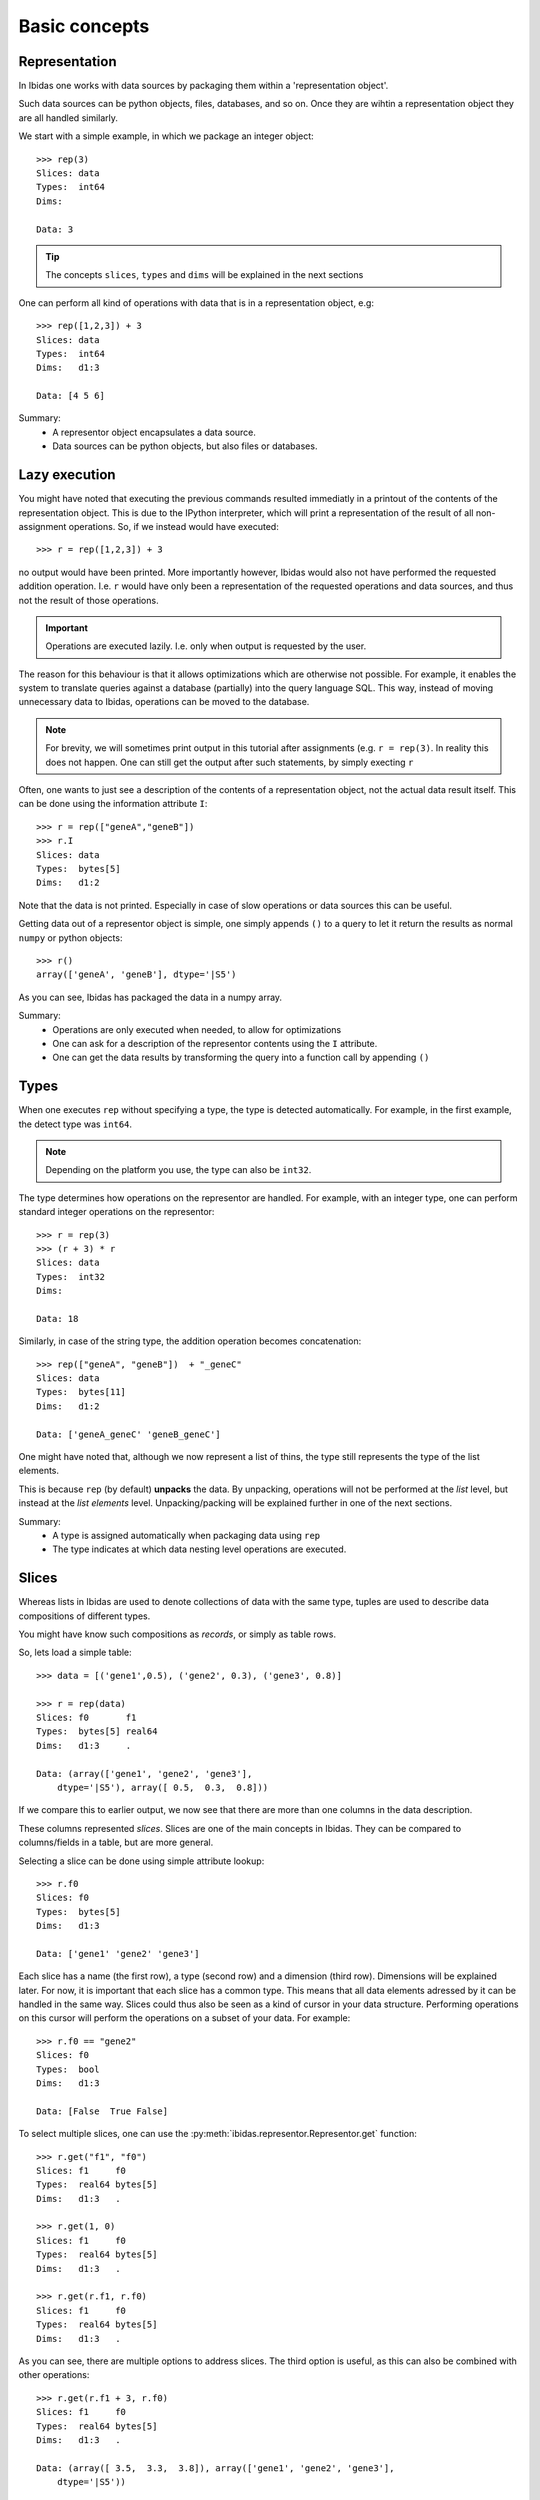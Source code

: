 Basic concepts
==============

Representation
--------------

In Ibidas one works with data sources by packaging them within a 'representation object'.

Such data sources can be python objects, files, databases, and so on. 
Once they are wihtin a representation object they are all handled similarly.

We start with a simple example, in which we package an integer object::

    >>> rep(3)
    Slices: data  
    Types:  int64
    Dims:         
    
    Data: 3

.. tip::
    The concepts ``slices``, ``types`` and ``dims`` will be explained in the next sections


One can perform all kind of operations with data that is in a representation object, e.g::

    >>> rep([1,2,3]) + 3
    Slices: data  
    Types:  int64 
    Dims:   d1:3  

    Data: [4 5 6]

Summary:
    * A representor object encapsulates a data source. 

    * Data sources can be python objects, but also files or databases.

Lazy execution
--------------

You might have noted that executing the previous commands resulted immediatly in a printout 
of the contents of the representation object. This is due to the IPython interpreter, 
which will print a representation of the result of all non-assignment operations. 
So, if we instead would have executed::
    
    >>> r = rep([1,2,3]) + 3

no output would have been printed. More importantly however, Ibidas would also not have performed the
requested addition operation. I.e. ``r`` would have only been a representation of the requested operations 
and data sources, and thus not the result of those operations.

.. important::
    Operations are executed lazily. I.e. only when output is requested by the user.

The reason for this behaviour is that it allows optimizations which are otherwise not possible. For example, it 
enables the system to translate queries against a database (partially) into the query language SQL. This way, 
instead of moving unnecessary data to Ibidas, operations can be moved to the database.

.. note::
   For brevity, we will sometimes print output in this tutorial after assignments (e.g. ``r = rep(3)``.
   In reality this does not happen. One can still get the output after such statements, by simply execting ``r``

Often, one wants to just see a description of the contents of a representation object, not the actual data result itself.
This can be done using the information attribute ``I``::

    >>> r = rep(["geneA","geneB"])
    >>> r.I
    Slices: data     
    Types:  bytes[5] 
    Dims:   d1:2 

Note that the data is not printed. Especially in case of slow operations or data sources this can be useful.


Getting data out of a representor object is simple, one simply appends ``()`` to a query to let it return the 
results as normal ``numpy`` or python objects::

    >>> r()
    array(['geneA', 'geneB'], dtype='|S5')

As you can see, Ibidas has packaged the data in a numpy array. 

Summary:
    * Operations are only executed when needed, to allow for optimizations

    * One can ask for a description of the representor contents using the ``I`` attribute.

    * One can get the data results by transforming the query into a function call by appending ``()``

Types
-----
When one executes ``rep`` without specifying a type, the type is detected automatically.
For example, in the first example, the detect type was ``int64``. 

.. note::
    Depending on the platform you use, the type can also be ``int32``.

The type determines how operations on the representor are handled.
For example, with an integer type, one can perform standard integer operations on the representor::
    
    >>> r = rep(3)
    >>> (r + 3) * r
    Slices: data 
    Types:  int32 
    Dims:         

    Data: 18

Similarly, in case of the string type, the addition operation becomes concatenation::

    >>> rep(["geneA", "geneB"])  + "_geneC"
    Slices: data      
    Types:  bytes[11] 
    Dims:   d1:2      

    Data: ['geneA_geneC' 'geneB_geneC']

One might have noted that, although we now represent a list of thins, the type still represents the
type of the list elements. 

This is because ``rep`` (by default) **unpacks** the data. By unpacking, operations
will not be performed at the *list* level, but instead at the *list elements* level. Unpacking/packing will be explained
further in one of the next sections.

Summary:
    * A type is assigned automatically when packaging data using ``rep``

    * The type indicates at which data nesting level operations are executed. 


Slices
------

Whereas lists in Ibidas are used to denote collections of data with the same type,
tuples are used to describe data compositions of different types. 

You might have know such compositions as *records*, or simply as table rows.

So, lets load a simple table::
    
    >>> data = [('gene1',0.5), ('gene2', 0.3), ('gene3', 0.8)]
    
    >>> r = rep(data)
    Slices: f0       f1     
    Types:  bytes[5] real64 
    Dims:   d1:3     .      

    Data: (array(['gene1', 'gene2', 'gene3'], 
        dtype='|S5'), array([ 0.5,  0.3,  0.8]))


If we compare this to earlier output, we now see that there are more than one columns in the data description.

These columns represented *slices*. Slices are one of the main concepts in Ibidas. They can be compared to columns/fields in a table, but are more general.

Selecting a slice can be done using simple attribute lookup::

    >>> r.f0
    Slices: f0       
    Types:  bytes[5] 
    Dims:   d1:3     

    Data: ['gene1' 'gene2' 'gene3']


Each slice has a name (the first row), a type (second row) and a dimension (third row). Dimensions will be explained later. For now, it is important that each
slice has a common type. This means that all data elements adressed by it can be handled in the same way. Slices could thus also be seen as a kind of cursor in your data structure.
Performing operations on this cursor will perform the operations on a subset of your data. For example::

    >>> r.f0 == "gene2"
    Slices: f0
    Types:  bool
    Dims:   d1:3

    Data: [False  True False]

To select multiple slices, one can use the :py:meth:`ibidas.representor.Representor.get` function::

    >>> r.get("f1", "f0")
    Slices: f1     f0       
    Types:  real64 bytes[5] 
    Dims:   d1:3   . 

    >>> r.get(1, 0)
    Slices: f1     f0       
    Types:  real64 bytes[5] 
    Dims:   d1:3   . 

    >>> r.get(r.f1, r.f0)
    Slices: f1     f0       
    Types:  real64 bytes[5] 
    Dims:   d1:3   . 

As you can see, there are multiple options to address slices.  The third option is useful, as this can also be combined with other operations::

    >>> r.get(r.f1 + 3, r.f0)
    Slices: f1     f0       
    Types:  real64 bytes[5] 
    Dims:   d1:3   .        

    Data: (array([ 3.5,  3.3,  3.8]), array(['gene1', 'gene2', 'gene3'], 
        dtype='|S5'))

One can also use this function to combine slices, e.g::

    >>> r.get(r.f0, rep("cancer_genes"))
    Slices: f0       data
    Types:  bytes[5] bytes[12]
    Dims:   d1:3

    Data: (array(['gene1', 'gene2', 'gene3'],
        dtype='|S5'), 'cancer_genes')


When loading data from databases or files, often slice names are assigned as given in the data source. In case of loading from Python data,
slice names are however autoassigned, and thus not very informative. To rename slices, one can use the :py:meth:`ibidas.representor.Representor.rename` function::

    >>> r.rename("genes","scores")
    Slices: genes    scores 
    
    >>> r.rename(f1="scores")
    Slices: f0    scores 

As this functionality is used often, a shorter version is available::

    >>> r/("genes","scores")
    Slices: genes    scores 
    
    >>> r/{f1:"scores"}
    Slices: f0    scores 
    
    >>> r.get(r.f0/"genes", 
              rep("cancer_genes")/"listname")
    Slices: genes       listname

Summary:
    * Slices can be compared to columns/fields in a table, or to data cursors which indicate on which data elements operations will be applied. 

    * A representor object is a collection of slices

    * Attribute lookup can be used to select a single slice.

    * More advanced selection can be performed using the ``get`` function, allowing multiple slice selection, slice modifications and slice combination. 


Dimensions
----------
Up to now, our data model was very similar to ones used in other software. *Dimensions* allow Ibidas to handle more complex data structures. 

Lets replace the first field of the table with a nested, variable length list::
    >>> data = [([1,2],0.5), ([3,4,5], 0.3), ([6,7,8,9], 0.8)]
    
    >>> r = rep(data)
    Slices: f0        f1     
    Types:  int32     real64 
    Dims:   d1:3<d2:~ .      

    Data: (array([[1 2], [3 4 5], [6 7 8 9]], dtype=object), array([ 0.5,  0.3,  0.8]))

Compare this to dims in the previous sections. Dimensions indicate which nesting arrays have been **unpacked**. So, in case of slice ``f0``, 
we are working at the level of ``int32`` (the type). These ``int32`` elements are nested two levels deep in arrays, which are indicated by 
dimension ``d1`` and ``d2``.  

The dim names are accompanied by a shape attribute. The ``3`` means that the dimension has a fixed size of 3, while the ``~`` means that the
dimension has a variable size. One might also encounter ``*``, which means that the dimension has a fixed, but unspecified, size. 

So what does the ``.`` mean in the dimension of slice ``f1``? In case of large tables with many slices and long dimension names, it can be a bit
unwieldy to repeat the same dimensions for every slice. Therefore, we use a shorthand. The ``.`` here means that it has the same first dimension as the 
previous slice.  If it would be ``.<.``, it would mean that it shares the first two dimensions, and so on. 

Dimensions are used in operations to determine how data is mapped w.r.t to each other::

    >>> r.f0 + r.f1
    Slices: result    
    Types:  real64    
    Dims:   d1:3<d2:~ 

    Data: [[ 1.5  2.5] [ 3.3  4.3  5.3] [ 6.8  7.8  8.8  9.8]]

To perform an addition, both operands would need the same dimension normally. As this is not the case, 
we perform **broadcasting**. As you can see, elements from slice ``f1``  are broadcasted along dimension ``d2`` to enable 
the addition of the two slices. 


In case of type autodetection, dimension names are also assigned automatically (Starting from ``d1``). Dimension can however
be renamed in a similar way as slices, using :py:meth:`ibidas.representor.Representor.dim_rename`::

    >>> r.dim_rename("pathways","genes")
    Slices: f0                 f1
    Types:  int32              real64
    Dims:   pathways:3<genes:~ .
    
    >>> r.dim_renmae(d1="pathways")
    Dims:   pathways:3<d2:~ .      

When performed without keywords, new dim names are mapped to dimensions by ordering dimensions on their nesting depth. If there are multiple
choices possible, an error will be returned. Similar to slice renaming, a shorthand is available using the ``%`` symbol.


Summary:
    
    * The use of dimensions allow one to have slices with different dimensions within the same representor object

    * The use of broadcasting allows these slices to still interact (e.g. to perform a comparison or other operation)

    * Dimensions have a name and a shape

    * The printout of a representor uses ``.`` to indicate a common dimension w.r.t to the previous slice.

    * Dimensions are separated by the ``<`` symbol

    * Dimensions can be renamed using the dim_rename function or the ``%`` shorthand operation. 


Packing/unpacking
-----------------
Navigating accross dimensions and slices can be performed with ``pack`` and ``unpack`` operations. 
There are two types of these operations:

    * pack/unpack from tuple type to slices and vice versa
    * pack/unpack from array type to dimensions and vice versa


Packing
~~~~~~~

The two most basic ``pack`` operations are respectively ``tuple`` and ``array``.

An example of the ``array`` function::

    >>> data = [([1,2],0.5), ([3,4,5], 0.3), ([6,7,8,9], 0.8)]
    >>> r = rep(data)

    >>> r.array()
    Slices: f0           f1            
    Types:  [d2:~]:int32 [d1:3]:real64 
    Dims:   d1:3                       

    Data: (array([[1 2], [3 4 5], [6 7 8 9]], dtype=object), array([ 0.5,  0.3,  0.8]))


The influence of the array operation is that the dimensions are moved into the type. So subsequent operations
are performed at the level of the arrays. 

Arrays can also be packed with other aggregate operations. For example, the ``set`` function:

    >>> r.f0.set()


Performing the ``tuple`` operation gives::

    >>> r.tuple()
    Slices: data                         
    Types:  (f0=[d2:~]:int32, f1=real64) 
    Dims:   d1:3                         

    Data: [(array([1, 2]), 0.5) (array([3, 4, 5]), 0.29999999999999999)
    (array([6, 7, 8, 9]), 0.80000000000000004)]

As you can see, slice types are combined into a single slice tuple type. 

Unpacking
~~~~~~~~~

The reverse operations for ``array`` and ``tuple`` are respectively ``elements`` and ``attributes``.

These are used less commonly as by default dat is unpacked by representation. 


